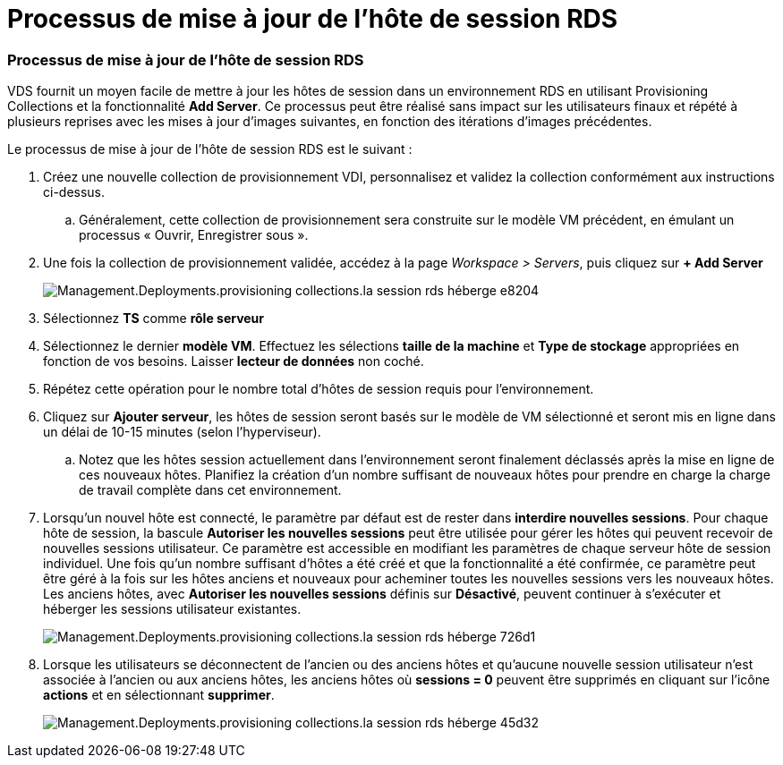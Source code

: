 = Processus de mise à jour de l'hôte de session RDS
:allow-uri-read: 




=== Processus de mise à jour de l'hôte de session RDS

VDS fournit un moyen facile de mettre à jour les hôtes de session dans un environnement RDS en utilisant Provisioning Collections et la fonctionnalité *Add Server*. Ce processus peut être réalisé sans impact sur les utilisateurs finaux et répété à plusieurs reprises avec les mises à jour d'images suivantes, en fonction des itérations d'images précédentes.

.Le processus de mise à jour de l'hôte de session RDS est le suivant :
. Créez une nouvelle collection de provisionnement VDI, personnalisez et validez la collection conformément aux instructions ci-dessus.
+
.. Généralement, cette collection de provisionnement sera construite sur le modèle VM précédent, en émulant un processus « Ouvrir, Enregistrer sous ».


. Une fois la collection de provisionnement validée, accédez à la page _Workspace > Servers_, puis cliquez sur *+ Add Server*
+
image::Management.Deployments.provisioning_collections.rds_session_hosts-e8204.png[Management.Deployments.provisioning collections.la session rds héberge e8204]

. Sélectionnez *TS* comme *rôle serveur*
. Sélectionnez le dernier *modèle VM*. Effectuez les sélections *taille de la machine* et *Type de stockage* appropriées en fonction de vos besoins. Laisser *lecteur de données* non coché.
. Répétez cette opération pour le nombre total d'hôtes de session requis pour l'environnement.
. Cliquez sur *Ajouter serveur*, les hôtes de session seront basés sur le modèle de VM sélectionné et seront mis en ligne dans un délai de 10-15 minutes (selon l'hyperviseur).
+
.. Notez que les hôtes session actuellement dans l'environnement seront finalement déclassés après la mise en ligne de ces nouveaux hôtes. Planifiez la création d'un nombre suffisant de nouveaux hôtes pour prendre en charge la charge de travail complète dans cet environnement.


. Lorsqu'un nouvel hôte est connecté, le paramètre par défaut est de rester dans *interdire nouvelles sessions*. Pour chaque hôte de session, la bascule *Autoriser les nouvelles sessions* peut être utilisée pour gérer les hôtes qui peuvent recevoir de nouvelles sessions utilisateur. Ce paramètre est accessible en modifiant les paramètres de chaque serveur hôte de session individuel. Une fois qu'un nombre suffisant d'hôtes a été créé et que la fonctionnalité a été confirmée, ce paramètre peut être géré à la fois sur les hôtes anciens et nouveaux pour acheminer toutes les nouvelles sessions vers les nouveaux hôtes. Les anciens hôtes, avec *Autoriser les nouvelles sessions* définis sur *Désactivé*, peuvent continuer à s'exécuter et héberger les sessions utilisateur existantes.
+
image::Management.Deployments.provisioning_collections.rds_session_hosts-726d1.png[Management.Deployments.provisioning collections.la session rds héberge 726d1]

. Lorsque les utilisateurs se déconnectent de l'ancien ou des anciens hôtes et qu'aucune nouvelle session utilisateur n'est associée à l'ancien ou aux anciens hôtes, les anciens hôtes où *sessions = 0* peuvent être supprimés en cliquant sur l'icône *actions* et en sélectionnant *supprimer*.
+
image::Management.Deployments.provisioning_collections.rds_session_hosts-45d32.png[Management.Deployments.provisioning collections.la session rds héberge 45d32]


